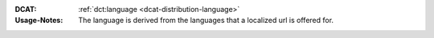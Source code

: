 :DCAT: :ref:`dct:language <dcat-distribution-language>`
:Usage-Notes: The language is derived from the languages that a localized url is offered for.

